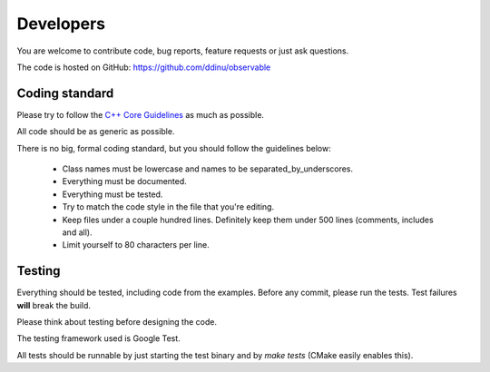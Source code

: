 Developers
==========

You are welcome to contribute code, bug reports, feature requests or just ask
questions.

The code is hosted on GitHub: https://github.com/ddinu/observable

Coding standard
---------------

Please try to follow the `C++ Core Guidelines
<http://isocpp.github.io/CppCoreGuidelines/CppCoreGuidelines>`_ as much as
possible.

All code should be as generic as possible.

There is no big, formal coding standard, but you should follow the guidelines
below:

 - Class names must be lowercase and names to be separated_by_underscores.
 - Everything must be documented.
 - Everything must be tested.
 - Try to match the code style in the file that you're editing.
 - Keep files under a couple hundred lines. Definitely keep them under 500
   lines (comments, includes and all).
 - Limit yourself to 80 characters per line.

Testing
-------

Everything should be tested, including code from the examples. Before any
commit, please run the tests. Test failures **will** break the build.

Please think about testing before designing the code.

The testing framework used is Google Test.

All tests should be runnable by just starting the test binary and by `make tests`
(CMake easily enables this).
